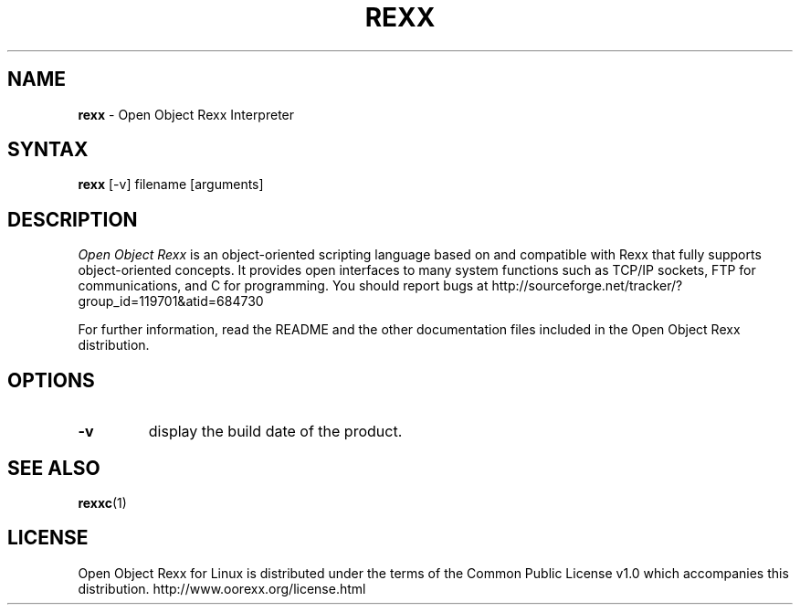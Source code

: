 .TH REXX l "31 December 2004" "Version 3.1.2"
.SH NAME
\fBrexx\fP \- Open Object Rexx Interpreter
.SH SYNTAX
.B rexx
.RI [-v]
.RI filename
.RI [arguments]
.SH DESCRIPTION
.I Open Object Rexx
is an object-oriented scripting language based on and
compatible with Rexx that fully supports object-oriented
concepts. It provides open interfaces to many system
functions such as TCP/IP sockets, FTP for communications,
and C for programming.
You should report bugs at
http://sourceforge.net/tracker/?group_id=119701&atid=684730
.PP
For further information, read the README and the other
documentation files included in the Open Object Rexx distribution.

.SH OPTIONS
.TP
.B -v
display the build date of the product.

.SH "SEE ALSO"
.BR rexxc (1)

.SH LICENSE
Open Object Rexx for Linux is distributed under the terms of
the Common Public License v1.0 which accompanies this distribution.
http://www.oorexx.org/license.html


